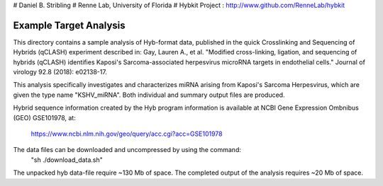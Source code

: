 # Daniel B. Stribling
# Renne Lab, University of Florida
# Hybkit Project : http://www.github.com/RenneLab/hybkit

Example Target Analysis
=======================

This directory contains a sample analysis of Hyb-format data, published in 
the quick Crosslinking and Sequencing of Hybrids (qCLASH) experiment described in:
Gay, Lauren A., et al. "Modified cross-linking, ligation, and sequencing of hybrids 
(qCLASH) identifies Kaposi's Sarcoma-associated 
herpesvirus microRNA targets in endothelial cells." 
Journal of virology 92.8 (2018): e02138-17.

This analysis specifically investigates and characterizes miRNA arising from 
Kaposi's Sarcoma Herpesvirus, which are given the type name "KSHV_miRNA".
Both individual and summary output files are produced.
 
Hybrid sequence information created by the Hyb program  information is 
available at NCBI Gene Expression Ombnibus (GEO) GSE101978, at:
    https://www.ncbi.nlm.nih.gov/geo/query/acc.cgi?acc=GSE101978

The data files can be downloaded and uncompressed by using the command:
  "sh ./download_data.sh"

The unpacked hyb data-file require ~130 Mb of space.
The completed output of the analysis requires ~20 Mb of space.

